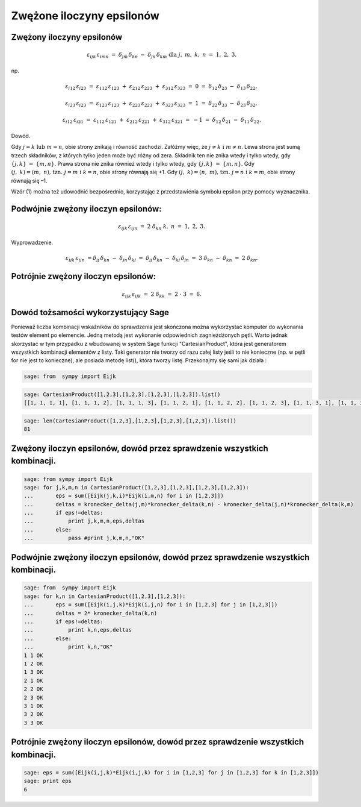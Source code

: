 .. -*- coding: utf-8 -*-



Zwężone iloczyny epsilonów
==========================

Zwężony iloczyny epsilonów
--------------------------


.. MATH::

     \varepsilon _{ijk} \,\varepsilon _{imn} \;\; = \;\;\delta _{jm} \,\delta _{kn} \; - \;\;\delta _{jn} \,\delta _{km} \text{ dla } j,\;m,\;k,\;n\;\; = \;\;1,\;2,\;3.


np.  

.. MATH::

    \varepsilon _{i12} \,\varepsilon _{i23} \;\; = \;\;\;\varepsilon _{112} \,\varepsilon _{123} \; + \;\;\varepsilon _{212} \,\varepsilon _{223} \; + \;\;\varepsilon _{312} \,\varepsilon _{323} \;\; = \;\;\;0\;\;\; = \;\;\;\delta _{12} \,\delta _{23} \; - \;\;\delta _{13} \,\delta _{22} ,


.. MATH::

    \varepsilon _{i23} \,\varepsilon _{i23} \;\; = \;\;\;\varepsilon _{123} \,\varepsilon _{123} \; + \;\;\varepsilon _{223} \,\varepsilon _{223} \; + \;\;\varepsilon _{323} \,\varepsilon _{323} \;\;\; = \;\;\;1\;\;\; = \;\;\;\delta _{22} \,\delta _{33} \; - \;\;\delta _{23} \,\delta _{32},


.. MATH::

    \varepsilon _{i12} \,\varepsilon _{i21} \;\; = \;\;\;\varepsilon _{112} \,\varepsilon _{121} \; + \;\;\varepsilon _{212} \,\varepsilon _{221} \; + \;\;\varepsilon _{312} \,\varepsilon _{321} \;\; = \;\; - 1\;\;\; = \;\;\;\delta _{12} \,\delta _{21} \; - \;\;\delta _{11} \,\delta _{22}.


Dowód.

Gdy  :math:`j = k{\text{   lub   }}m = n`,  obie  strony  znikają  i  równość  zachodzi. Załóżmy  więc,  że  :math:`j \ne k{\text{   i   }}m \ne n`. Lewa  strona  jest  sumą  trzech  składników,  z  których  tylko  jeden  może  być  różny  od  zera. Składnik  ten  nie  znika  wtedy  i  tylko  wtedy,  gdy  :math:`\{ j,k\} \;\; = \;\;\{ m,n\}`. Prawa  strona  nie  znika  również  wtedy  i  tylko  wtedy,  gdy  :math:`\{ j,k\} \;\; = \;\;\{ m,n\}`. Gdy  :math:`(j,\;k) = (m,\;n){\text{,   tzn}}{\text{.   }}j = m{\text{  i  }}k = n`,  obie  strony  równają  się   +1. Gdy  :math:`(j,\;k) = (n,\;m){\text{,   tzn}}{\text{.   }}j = n{\text{  i  }}k = m`,  obie  strony  równają  się   –1.


Wzór  (1)  można  też  udowodnić  bezpośrednio,  korzystając  z  przedstawienia  symbolu  epsilon przy  pomocy  wyznacznika.


Podwójnie  zwężony  iloczyn  epsilonów:
---------------------------------------

.. MATH::

    \varepsilon _{ijk} \,\varepsilon _{ijn} \;\; = \;\;\;2\;\delta _{kn} \text{  } k,\;n\;\; = \;\;1,\;2,\;3.


Wyprowadzenie.  

.. MATH::

    \varepsilon _{ijk} \,\varepsilon _{ijn} \;\; = \delta _{jj} \,\delta _{kn} \; - \;\;\delta _{jn} \,\delta _{kj} \;\; = \;\;\delta _{jj} \,\delta _{kn} \; - \;\;\delta _{kj} \,\delta _{jn} \;\; = \;\;3\;\delta _{kn} \; - \;\;\delta _{kn} \;\; = \;\;\;2\;\delta _{kn} .


Potrójnie  zwężony  iloczyn  epsilonów:
---------------------------------------

.. MATH::

    \varepsilon _{ijk} \,\varepsilon _{ijk} \;\; = \;\;\;2\;\delta _{kk} \;\; = \;\;\;2\; \cdot \;3\;\; = \;\;6.


Dowód tożsamości wykorzystujący Sage
------------------------------------

Ponieważ liczba kombinacji wskaźników do sprawdzenia jest skończona
można wykorzystać komputer do wykonania testów element po
elemencie. Jedną metodą jest wykonanie odpowiednich zagnieżdżonych
pętli. Warto jednak skorzystać w tym przypadku z wbudowanej w system
Sage funkcji "CartesianProduct", która jest generatorem wszystkich
kombinacji elementów z listy. Taki generator nie tworzy od razu całej
listy jeśli to nie konieczne (np. w pętli for nie jest to konieczne),
ale posiada metodę list(), która tworzy listę.  Przekonajmy się sami
jak działa :

.. sagecellserver::

   sage: CartesianProduct([1,2,3],[1,2,3]).list()




.. code-block:: python

    sage: from  sympy import Eijk


.. end of output

.. code-block:: python

    sage: CartesianProduct([1,2,3],[1,2,3],[1,2,3],[1,2,3]).list()
    [[1, 1, 1, 1], [1, 1, 1, 2], [1, 1, 1, 3], [1, 1, 2, 1], [1, 1, 2, 2], [1, 1, 2, 3], [1, 1, 3, 1], [1, 1, 3, 2], [1, 1, 3, 3], [1, 2, 1, 1], [1, 2, 1, 2], [1, 2, 1, 3], [1, 2, 2, 1], [1, 2, 2, 2], [1, 2, 2, 3], [1, 2, 3, 1], [1, 2, 3, 2], [1, 2, 3, 3], [1, 3, 1, 1], [1, 3, 1, 2], [1, 3, 1, 3], [1, 3, 2, 1], [1, 3, 2, 2], [1, 3, 2, 3], [1, 3, 3, 1], [1, 3, 3, 2], [1, 3, 3, 3], [2, 1, 1, 1], [2, 1, 1, 2], [2, 1, 1, 3], [2, 1, 2, 1], [2, 1, 2, 2], [2, 1, 2, 3], [2, 1, 3, 1], [2, 1, 3, 2], [2, 1, 3, 3], [2, 2, 1, 1], [2, 2, 1, 2], [2, 2, 1, 3], [2, 2, 2, 1], [2, 2, 2, 2], [2, 2, 2, 3], [2, 2, 3, 1], [2, 2, 3, 2], [2, 2, 3, 3], [2, 3, 1, 1], [2, 3, 1, 2], [2, 3, 1, 3], [2, 3, 2, 1], [2, 3, 2, 2], [2, 3, 2, 3], [2, 3, 3, 1], [2, 3, 3, 2], [2, 3, 3, 3], [3, 1, 1, 1], [3, 1, 1, 2], [3, 1, 1, 3], [3, 1, 2, 1], [3, 1, 2, 2], [3, 1, 2, 3], [3, 1, 3, 1], [3, 1, 3, 2], [3, 1, 3, 3], [3, 2, 1, 1], [3, 2, 1, 2], [3, 2, 1, 3], [3, 2, 2, 1], [3, 2, 2, 2], [3, 2, 2, 3], [3, 2, 3, 1], [3, 2, 3, 2], [3, 2, 3, 3], [3, 3, 1, 1], [3, 3, 1, 2], [3, 3, 1, 3], [3, 3, 2, 1], [3, 3, 2, 2], [3, 3, 2, 3], [3, 3, 3, 1], [3, 3, 3, 2], [3, 3, 3, 3]]

.. end of output

.. code-block:: python

    sage: len(CartesianProduct([1,2,3],[1,2,3],[1,2,3],[1,2,3]).list())
    81

.. end of output

Zwężony iloczyn epsilonów, dowód przez sprawdzenie wszystkich kombinacji.
-------------------------------------------------------------------------

.. code-block:: python

    sage: from sympy import Eijk
    sage: for j,k,m,n in CartesianProduct([1,2,3],[1,2,3],[1,2,3],[1,2,3]):
    ...       eps = sum([Eijk(j,k,i)*Eijk(i,m,n) for i in [1,2,3]])
    ...       deltas = kronecker_delta(j,m)*kronecker_delta(k,n) - kronecker_delta(j,n)*kronecker_delta(k,m)
    ...       if eps!=deltas:
    ...           print j,k,m,n,eps,deltas
    ...       else:
    ...           pass #print j,k,m,n,"OK"


.. end of output

Podwójnie zwężony iloczyn epsilonów, dowód przez sprawdzenie wszystkich kombinacji.
-----------------------------------------------------------------------------------

.. code-block:: python

    sage: from  sympy import Eijk
    sage: for k,n in CartesianProduct([1,2,3],[1,2,3]):
    ...       eps = sum([Eijk(i,j,k)*Eijk(i,j,n) for i in [1,2,3] for j in [1,2,3]])
    ...       deltas = 2* kronecker_delta(k,n)
    ...       if eps!=deltas:
    ...           print k,n,eps,deltas
    ...       else:
    ...           print k,n,"OK"
    1 1 OK
    1 2 OK
    1 3 OK
    2 1 OK
    2 2 OK
    2 3 OK
    3 1 OK
    3 2 OK
    3 3 OK

.. end of output

Potrójnie zwężony iloczyn epsilonów, dowód przez sprawdzenie wszystkich kombinacji.
-----------------------------------------------------------------------------------

.. code-block:: python

    sage: eps = sum([Eijk(i,j,k)*Eijk(i,j,k) for i in [1,2,3] for j in [1,2,3] for k in [1,2,3]])
    sage: print eps
    6

.. end of output









